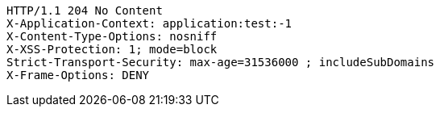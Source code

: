 [source,http,options="nowrap"]
----
HTTP/1.1 204 No Content
X-Application-Context: application:test:-1
X-Content-Type-Options: nosniff
X-XSS-Protection: 1; mode=block
Strict-Transport-Security: max-age=31536000 ; includeSubDomains
X-Frame-Options: DENY

----